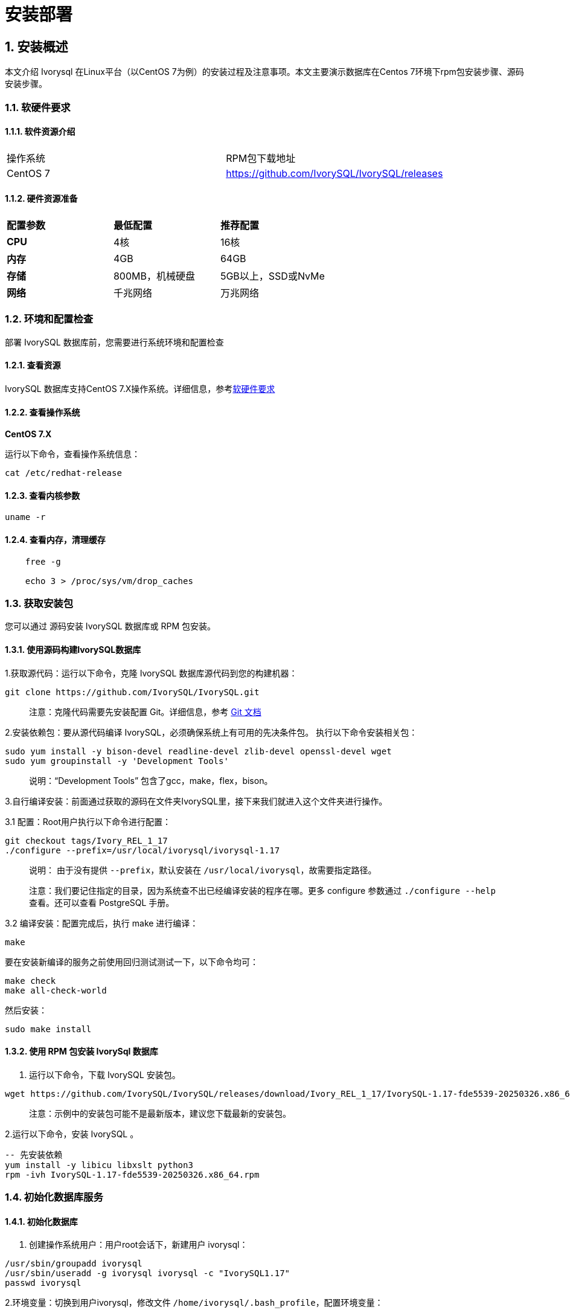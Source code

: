 
:sectnums:
:sectnumlevels: 5


= **安装部署**

== 安装概述

本文介绍 Ivorysql 在Linux平台（以CentOS 7为例）的安装过程及注意事项。本文主要演示数据库在Centos 7环境下rpm包安装步骤、源码安装步骤。

=== 软硬件要求

==== 软件资源介绍

|====
|操作系统|RPM包下载地址
|CentOS 7|https://github.com/IvorySQL/IvorySQL/releases
|====


==== 硬件资源准备
|====
|**配置参数**|**最低配置**|**推荐配置**
|**CPU**|4核|16核
|**内存**|4GB|64GB
|**存储**|800MB，机械硬盘|5GB以上，SSD或NvMe
|**网络**|千兆网络|万兆网络
|====

=== 环境和配置检查

部署 IvorySQL 数据库前，您需要进行系统环境和配置检查

==== 查看资源

IvorySQL 数据库支持CentOS 7.X操作系统。详细信息，参考<<#_软硬件要求>>


==== 查看操作系统

**CentOS 7.X**

运行以下命令，查看操作系统信息：

    cat /etc/redhat-release

==== 查看内核参数

    uname -r 

==== 查看内存，清理缓存
----
    free -g

    echo 3 > /proc/sys/vm/drop_caches
----

=== 获取安装包

您可以通过 源码安装 IvorySQL 数据库或 RPM 包安装。

==== 使用源码构建IvorySQL数据库

1.获取源代码：运行以下命令，克隆 IvorySQL 数据库源代码到您的构建机器：
----
git clone https://github.com/IvorySQL/IvorySQL.git
----

> 注意：克隆代码需要先安装配置 Git。详细信息，参考 https://git-scm.com/doc[Git 文档]


2.安装依赖包：要从源代码编译 IvorySQL，必须确保系统上有可用的先决条件包。 执行以下命令安装相关包：
----
sudo yum install -y bison-devel readline-devel zlib-devel openssl-devel wget
sudo yum groupinstall -y 'Development Tools'
----

> 说明：“Development Tools” 包含了gcc，make，flex，bison。

3.自行编译安装：前面通过获取的源码在文件夹IvorySQL里，接下来我们就进入这个文件夹进行操作。

3.1 配置：Root用户执行以下命令进行配置：
----
git checkout tags/Ivory_REL_1_17
./configure --prefix=/usr/local/ivorysql/ivorysql-1.17
----
> 说明： 由于没有提供 `--prefix`，默认安装在 `/usr/local/ivorysql`，故需要指定路径。
>
> 注意：我们要记住指定的目录，因为系统查不出已经编译安装的程序在哪。更多 configure 参数通过 `./configure --help` 查看。还可以查看 PostgreSQL 手册。

3.2 编译安装：配置完成后，执行 make 进行编译：

    make

要在安装新编译的服务之前使用回归测试测试一下，以下命令均可：

----
make check
make all-check-world
----

然后安装：

    sudo make install


==== 使用 RPM 包安装 IvorySql 数据库

1. 运行以下命令，下载 IvorySQL 安装包。
----
wget https://github.com/IvorySQL/IvorySQL/releases/download/Ivory_REL_1_17/IvorySQL-1.17-fde5539-20250326.x86_64.rpm
----

> 注意：示例中的安装包可能不是最新版本，建议您下载最新的安装包。

2.运行以下命令，安装 IvorySQL 。
----
-- 先安装依赖
yum install -y libicu libxslt python3
rpm -ivh IvorySQL-1.17-fde5539-20250326.x86_64.rpm
----

=== 初始化数据库服务

==== 初始化数据库

1. 创建操作系统用户：用户root会话下，新建用户 ivorysql：
----
/usr/sbin/groupadd ivorysql
/usr/sbin/useradd -g ivorysql ivorysql -c "IvorySQL1.17"
passwd ivorysql
----


2.环境变量：切换到用户ivorysql，修改文件 `/home/ivorysql/.bash_profile`，配置环境变量：
----
umask 022
export LD_LIBRARY_PATH=/opt/IvorySQL-1.17/lib:$LD_LIBRARY_PATH
export PATH=/opt/IvorySQL-1.17/bin:$PATH
export PGDATA=/home/ivorysql/data
----

使环境变量在当前ivorysql用户会话中生效：

    source .bash_profile

也可以重新登录或开启一个新的用户ivorysql的会话。

3.设置防火墙：如果开启了防火墙，还需要将端口1521或者5432开放：
----
firewall-cmd --zone=public --add-port=1521/tcp --permanent
firewall-cmd --reload
----

> 说明：默认端口是1521，如果不开放该端口，外部客户端通过ip连接会失败。

4.初始化：在用户ivorysql下，简单执行initdb就可以完成初始化：

    initdb


> 说明：initdb操作与PostgreSQL一样，可以按照PG的习惯去初始化。

5.启动数据库：使用pg_ctl启动数据库服务：

    pg_ctl start

查看状态，启动成功：

    pg_ctl status

=== 配置服务

1. 客户端验证：修改 /home/ivorysql/data/pg_hba.conf，追加以下内容：

    host    all             all             0.0.0.0/0               trust


> 注意：这里是trust，就是说可以免密登录。

执行以下命令加载配置：

    pg_ctl reload

2.基本参数

通过psql连接数据库：

    psql

修改监听地址

    alter system set listen_address = '*';

> 说明：默认是监听在127.0.0.1，主机外是连不上服务的。

3.守护服务

创建service文件：

    touch /usr/lib/systemd/system/ivorysql.service

编辑内容如下：
----
[Unit]
Description=IvorySQL 1.17 database server
Documentation=https://www.ivorysql.org
Requires=network.target local-fs.target
After=network.target local-fs.target

[Service]
Type=forking

User=ivorysql
Group=ivorysql

Environment=PGDATA=/home/ivorysql/data

OOMScoreAdjust=-1000

ExecStart=/opt/IvorySQL-1.17/bin/pg_ctl start -D ${PGDATA}
ExecStop=/opt/IvorySQL-1.17/bin/pg_ctl stop -D ${PGDATA}
ExecReload=/opt/IvorySQL-1.17/bin/pg_ctl reload -D ${PGDATA}

TimeoutSec=0

[Install]
WantedBy=multi-user.target

----

> 说明：service的写法有很多，在生产环境使用时需谨慎，请多次重复测试。

停止pg_ctl启动的数据库服务，启用systemd服务并启动：

    systemctl enable --now ivorysql.service

IvorSQL数据库服务操作命令：
----
systemctl start ivorysql.service            --启动数据库服务
systemctl stop ivorysql.service             --停止数据库服务
systemctl restart ivorysql.service          --重启数据库
systemctl status ivorysql.service           --查看数据库状态
systemctl reload ivorysql.service           --可以满足部分数据库配置修改完后生效
----

=== 卸载 IvorySQL 数据库

==== 编译卸载

1.备份数据：我们需要将数据目录保护好，最好停止数据库服务后做备份。

```
systemctl stop ivorysql.service
```

2.编译卸载：root会话下切到源码目录下，分别执行以下命令：

```
make uninstall
make clean
```

3.删除残余目录和文件：

```
systemctl disable ivorysql.servicemake                  --禁用服务
mv /usr/lib/systemd/system/ivorysql.service /tmp/       --服务文件移到/tmp，删除也可以
rm -fr /opt/IvorySQL-1.17                                --删除残留安装目录
```

> 说明：还有用户ivorysql以及对应的环境变量，可以根据情况是否清理。剩下的就是数据目录了，请务必做好备份再做处理。还有安装的依赖包，可根据情况决定是否卸载。